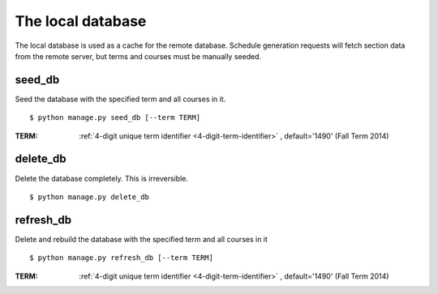 ==================
The local database
==================

The local database is used as a cache for the remote database. Schedule
generation requests will fetch section data from the remote server, but
terms and courses must be manually seeded.

.. _`seed-db`:

seed\_db
~~~~~~~~

Seed the database with the specified term and all courses in it.

::

 $ python manage.py seed_db [--term TERM]

:TERM: :ref:`4-digit unique term identifier <4-digit-term-identifier>`
       , default='1490' (Fall Term 2014)

.. _`delete-db`:

delete\_db
~~~~~~~~~~

Delete the database completely. This is irreversible.

::

 $ python manage.py delete_db

.. _`refresh-db`:

refresh\_db
~~~~~~~~~~~

Delete and rebuild the database with the specified term and all courses
in it 

::

 $ python manage.py refresh_db [--term TERM]

:TERM: :ref:`4-digit unique term identifier <4-digit-term-identifier>`
       , default='1490' (Fall Term 2014)